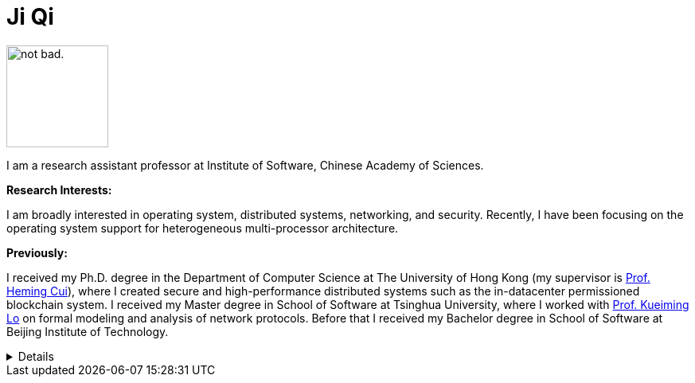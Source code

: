 // Comment is available in asciidoc.

// [.text-center]
= Ji Qi


image:prof_pic.jpg[alt="not bad.",width=128,height=128]

I am a research assistant professor at Institute of Software, Chinese Academy of Sciences.

**Research Interests:**

I am broadly interested in operating system, distributed systems, networking,
and security. Recently, I have been focusing on the operating system support for
heterogeneous multi-processor architecture.

**Previously:**

I received my Ph.D. degree in the Department of Computer Science at The
University of Hong Kong (my supervisor is https://i.cs.hku.hk/~heming/[Prof.
Heming Cui]), where I created secure and high-performance distributed systems
such as the in-datacenter permissioned blockchain system. I received my Master
degree in School of Software at Tsinghua University, where I worked with
https://www.thss.tsinghua.edu.cn/faculty/luoguiming.htm[Prof. Kueiming Lo] on
formal modeling and analysis of network protocols. Before that I received my
Bachelor degree in School of Software at Beijing Institute of Technology.


// pass:[<i class="fa fa-github"></i>]


[%collapsible]
====
This content is only revealed when the user clicks the block title.
====

